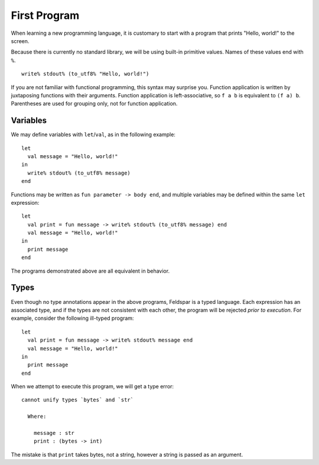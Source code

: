 First Program
=============

When learning a new programming language, it is customary to start with a
program that prints "Hello, world!" to the screen.

Because there is currently no standard library, we will be using built-in
primitive values. Names of these values end with ``%``.

.. highlight:: sml

::

    write% stdout% (to_utf8% "Hello, world!")

If you are not familiar with functional programming, this syntax may surprise
you. Function application is written by juxtaposing functions with their
arguments. Function application is left-associative, so ``f a b`` is equivalent
to ``(f a) b``. Parentheses are used for grouping only, not for function
application.

Variables
---------

We may define variables with ``let``/``val``, as in the following example::

    let
      val message = "Hello, world!"
    in
      write% stdout% (to_utf8% message)
    end

Functions may be written as ``fun parameter -> body end``, and multiple
variables may be defined within the same ``let`` expression::

    let
      val print = fun message -> write% stdout% (to_utf8% message) end
      val message = "Hello, world!"
    in
      print message
    end

The programs demonstrated above are all equivalent in behavior.

Types
-----

Even though no type annotations appear in the above programs, Feldspar is a
typed language. Each expression has an associated type, and if the types are
not consistent with each other, the program will be rejected *prior to
execution*. For example, consider the following ill-typed program::

    let
      val print = fun message -> write% stdout% message end
      val message = "Hello, world!"
    in
      print message
    end

When we attempt to execute this program, we will get a type error:

.. highlight:: text

::

    cannot unify types `bytes` and `str`

      Where:

        message : str
        print : (bytes -> int)

The mistake is that ``print`` takes bytes, not a string, however a string is
passed as an argument.
